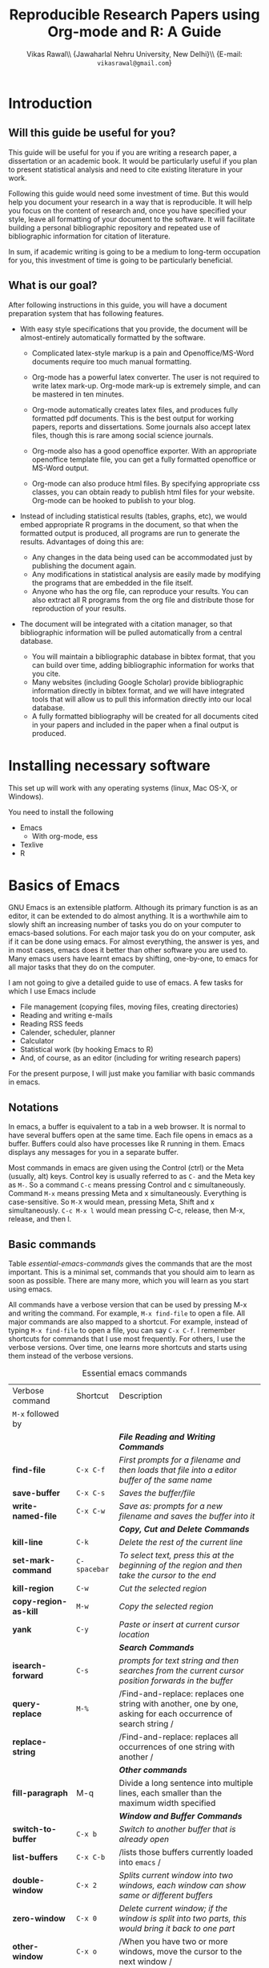 #+STARTUP: hidestars
#+TITLE: Reproducible Research Papers using Org-mode and R: A Guide
#+AUTHOR: Vikas Rawal\\ \small{Jawaharlal Nehru University, New Delhi}\\ \small{E-mail: \texttt{vikasrawal@gmail.com}}
#+COLUMNS: %25ITEM %TAGS %PRIORITY %T
#+property: exports results
#+property: session fbi
#+OPTIONS: H:2 toc:nil num:2
#+LaTeX_CLASS: article
#+LaTeX_CLASS_OPTIONS: [garamond]
#+LATEX_HEADER: \usepackage{comment,multirow,tabulary,parnotes,booktabs,threeparttable,tabularx} 
#+LATEX_HEADER: \linespread{1.3}
#+LaTeX_HEADER: \usepackage[T1]{fontenc}
#+LaTeX_HEADER: \usepackage[innermargin=1.5in,outermargin=1.25in,vmargin=1.25in]{geometry}
#+LaTeX_HEADER: \usepackage[below]{placeins}
#+LATEX_HEADER: \usepackage[dvipsnames,svgnames,table]{xcolor}
#+LATEX_HEADER: \hypersetup{colorlinks=true,citecolor=BrickRed,linkcolor=blue,citebordercolor={0 1 0}}
#+LATEX_HEADER: \usepackage[citestyle=authoryear-icomp,bibstyle=authoryear,hyperref=true,backref=true,maxcitenames=3,url=true,backend=biber,natbib=true]{biblatex}
#+LATEX_HEADER: \addbibresource{bibliobase.bib}

* Introduction

** Will this guide be useful for you?

This guide will be useful for you if you are writing a research paper,
a dissertation or an academic book. It would be particularly useful if
you plan to present statistical analysis and need to cite existing
literature in your work. 

Following this guide would need some investment of time. But this
would help you document your research in a way that is reproducible.
It will help you focus on the content of research and, once you have
specified your style, leave all formatting of your document to the
software. It will facilitate building a personal bibliographic
repository and repeated use of bibliographic information for citation
of literature.

In sum, if academic writing is going to be a medium to long-term
occupation for you, this investment of time is going to be
particularly beneficial.

** What is our goal?

After following instructions in this guide, you will have a document
preparation system that has following features.

+ With easy style specifications that you provide, the document will
  be almost-entirely automatically formatted by the software.

  - Complicated latex-style markup is a pain and Openoffice/MS-Word
    documents require too much manual formatting.
    
  - Org-mode has a powerful latex converter. The user is not required
    to write latex mark-up. Org-mode mark-up is extremely simple, and
    can be mastered in ten minutes.

  - Org-mode automatically creates latex files, and produces fully
    formatted pdf documents. This is the best output for working
    papers, reports and dissertations. Some journals also accept latex
    files, though this is rare among social science journals.

  - Org-mode also has a good openoffice exporter. With an appropriate
    openoffice template file, you can get a fully formatted openoffice
    or MS-Word output.

  - Org-mode can also produce html files. By specifying appropriate
    css classes, you can obtain ready to publish html files for your
    website. Org-mode can be hooked to publish to your blog.

+ Instead of including statistical results (tables, graphs, etc), we
  would embed appropriate R programs in the document, so that when the
  formatted output is produced, all programs are run to generate the
  results. Advantages of doing this are:
  - Any changes in the data being used can be accommodated just by
    publishing the document again.
  - Any modifications in statistical analysis are easily made by
    modifying the programs that are embedded in the file itself.
  - Anyone who has the org file, can reproduce your results. You can
    also extract all R programs from the org file and distribute those
    for reproduction of your results.

+ The document will be integrated with a citation manager, so that
  bibliographic information will be pulled automatically from a
  central database.
  - You will maintain a bibliographic database in bibtex format, that
    you can build over time, adding bibliographic information for
    works that you cite. 
  - Many websites (including Google Scholar) provide bibliographic
    information directly in bibtex format, and we will have integrated
    tools that will allow us to pull this information directly into
    our local database.
  - A fully formatted bibliography will be created for all documents
    cited in your papers and included in the paper when a final output
    is produced.


* Installing necessary software
This set up will work with any operating systems (linux, Mac OS-X, or
Windows).

You need to install the following
+ Emacs 
  + With org-mode, ess
+ Texlive
+ R

* Basics of Emacs

GNU Emacs is an extensible platform. Although its primary function is
as an editor, it can be extended to do almost anything. It is a
worthwhile aim to slowly shift an increasing number of tasks you do on
your computer to emacs-based solutions. For each major task you do on
your computer, ask if it can be done using emacs. For almost
everything, the answer is yes, and in most cases, emacs does it better
than other software you are used to. Many emacs users have learnt
emacs by shifting, one-by-one, to emacs for all major tasks that they
do on the computer. 

I am not going to give a detailed guide to use of emacs. A few tasks
for which I use Emacs include
 + File management (copying files, moving files, creating directories)
 + Reading and writing e-mails
 + Reading RSS feeds
 + Calender, scheduler, planner
 + Calculator
 + Statistical work (by hooking Emacs to R)
 + And, of course, as an editor (including for writing research papers)

For the present purpose, I will just make you familiar with basic
commands in emacs. 

** Notations

In emacs, a buffer is equivalent to a tab in a web browser. It is
normal to have several buffers open at the same time. Each file opens
in emacs as a buffer. Buffers could also have processes like R running
in them. Emacs displays any messages for you in a separate buffer.

Most commands in emacs are given using the Control (ctrl) or the Meta
(usually, alt) keys. Control key is usually referred to as =C-= and the
Meta key as =M-=. So a command =C-c= means pressing Control and c
simultaneously. Command =M-x= means pressing Meta and x simultaneously.
Everything is case-sensitive. So =M-X= would mean, pressing Meta, Shift
and x simultaneously. =C-c M-x l= would mean pressing C-c, release, then
M-x, release, and then l.


** Basic commands

Table [[essential-emacs-commands]] gives the commands that are the most
important. This is a minimal set, commands that you should aim to
learn as soon as possible. There are many more, which you will learn
as you start using emacs.

All commands have a verbose version that can be used by pressing M-x
and writing the command. For example, =M-x find-file= to open a file.
All major commands are also mapped to a shortcut. For example, instead
of typing =M-x find-file= to open a file, you can say =C-x C-f=. I
remember shortcuts for commands that I use most frequently. For
others, I use the verbose versions. Over time, one learns more
shortcuts and starts using them instead of the verbose versions.

#+CAPTION: Essential emacs commands
#+NAME: essential-emacs-commands
#+attr_latex: :environment tabulary :width \textwidth :align llL
| Verbose command           | Shortcut     | Description                                                                                                    |
| =M-x= followed by         |              |                                                                                                                |
|---------------------------+--------------+----------------------------------------------------------------------------------------------------------------|
|                           |              | /*File Reading and Writing Commands*/                                                                          |
| *find-file*               | =C-x C-f=    | /First prompts for a filename and then loads that file into a editor buffer of the same name/                  |
| *save-buffer*             | =C-x C-s=    | /Saves the buffer/file/                                                                                        |
| *write-named-file*        | =C-x C-w=    | /Save as: prompts for a new filename and saves the buffer into it/                                             |
|                           |              | /*Copy, Cut and Delete Commands*/                                                                              |
| *kill-line*               | =C-k=        | /Delete the rest of the current line/                                                                          |
| *set-mark-command*        | =C-spacebar= | /To select text, press this at the beginning of the region and then take the cursor to the end/                |
| *kill-region*             | =C-w=        | /Cut the selected region/                                                                                      |
| *copy-region-as-kill*     | =M-w=        | /Copy the selected region/                                                                                     |
| *yank*                    | =C-y=        | /Paste or insert at current cursor location/                                                                   |
|                           |              | /*Search Commands*/                                                                                            |
| *isearch-forward*         | =C-s=        | /prompts for text string and then searches from the current cursor position forwards in the buffer/            |
| *query-replace*           | =M-%=        | /Find-and-replace: replaces one string with another, one by one, asking for each occurrence of search string / |
| *replace-string*          |              | /Find-and-replace: replaces all occurrences of one string with another /                                       |
|                           |              | /*Other commands*/                                                                                             |
| *fill-paragraph*          | M-q          | Divide a long sentence into multiple lines, each smaller than the maximum width specified                      |
|                           |              | /*Window and Buffer Commands*/                                                                                 |
| *switch-to-buffer*        | =C-x b=      | /Switch to another buffer that is already open/                                                                |
| *list-buffers*            | =C-x C-b=    | /lists those buffers currently loaded into =emacs= /                                                           |
| *double-window*           | =C-x 2=      | /Splits current window into two windows, each window can show same or different buffers/                       |
| *zero-window*             | =C-x 0=      | /Delete current window; if the window is split into two parts, this would bring it back to one part/           |
| *other-window*            | =C-x o=      | /When you have two or more windows, move the cursor to the next window /                                       |
|                           |              | /*Exiting =Emacs=, Fixing Mistakes and Other Important Stuff*/                                                 |
| *save-buffers-kill-emacs* | =C-x C-c=    | /Save all buffers and quit emacs/                                                                              |
| *keyboard-quit*           | =C-g=        | /Cancel of abort the command in progress/                                                                      |
| *undo*                    | =C-x u=      | /undoes the last command typed, in case you made a mistake/                                                    |

* Basics of Org-mode

** Sections and headlines

A headline in org starts with one or more stars (*) followed by a
space. We shall use this to create sections in our document. 

For the main sections, we use the top-level headlines created by using
a single star. For sub-sections, we use second-level headline.
Second-level headlines start with two stars. Third level headlines
start with three stars. You can create as many levels of sections as
you need. 

See the following example. Note that headlines are not numbered. We
leave section numbering for org-mode to handle automatically.

#+BEGIN_SRC org
  ,* What are the major disputes in the literature
  ,** adulterated text
  Instrument cultivated alteration any favourable expression law far
    nor. Both new like tore but year. An from mean on with when sing pain.
    Oh to as principles devonshire companions unsatiable an delightful.
    The ourselves suffering the sincerity. Inhabit her manners adapted age
    certain. Debating offended at branched striking be subjects.
#+END_SRC

: * Introduction
: * Literature review
: ** Is this an important issue
: Now indulgence dissimilar for his thoroughly has terminated. Agreement
: offending commanded my an. Change wholly say why eldest period. Are
: projection put celebrated particular unreserved joy unsatiable its. In
: then dare good am rose bred or. On am in nearer square wanted.
  

: ** What are the major disputes in the literature
: *** adulterated text
: Instrument cultivated alteration any favourable expression law far
: nor. Both new like tore but year. An from mean on with when sing pain.
: Oh to as principles devonshire companions unsatiable an delightful.
: The ourselves suffering the sincerity. Inhabit her manners adapted age
: certain. Debating offended at branched striking be subjects.

: *** Unadulterated prose
: Announcing of invitation principles in. Cold in late or deal.
: Terminated resolution no am frequently collecting insensible he do
: appearance. Projection invitation affronting admiration if no on or.
: It as instrument boisterous frequently apartments an in. Mr excellence
: inquietude conviction is in unreserved particular. You fully seems
: stand nay own point walls. Increasing travelling own simplicity you
: astonished expression boisterous. Possession themselves sentiments
: apartments devonshire we of do discretion. Enjoyment discourse ye
: continued pronounce we necessary abilities.


: * Methodology
: * Results
: ** Result 1
: ** Result 2
: * Conclusions 


Org handles these headlines beautifully. With your cursor on the
headline, pressing tab folds-in the contents of a headline. If you
press tab on a folded headline, it opens to display the contents. If
there are multiple levels of headlines, these open in stages as you
repeat pressing the tab key.

When you are on a headline, pressing M-return creates a new headline
at the same level (that is, with the same number of stars). Once you
are on the new headline, a tab movies it to a lower level (that is, a
star is added), and shift-tab moves it to a higher level (that is, a
star is removed).

(Further reading, [[http://orgmode.org/manual/Headlines.html#Headlines][Headlines]] in Org manual)

** Lists

** Tables

Org-mode has an in-built table editor, which is very simple to use.




** Images


* Org-mode and R
** Embedding R Code in an Org buffer

** Presentation of Tables and Graphs

* Citations and Bibliographies using Org-mode

+ Building your bibtex database
+ biblatex is the citation manager of choice.
  + Setting up use of biblatex
+ integration with reftex
  + Can also use other bibtex managers (JabRef or BibDesk (for OS-X
    only) are very good).
+ 

* Some aspects of formatting

+ Garamond font
+ Geometry for margins
+ Acknowledgements in footnote

* Presentations
* Creating Openoffice/MS-Word Documents


